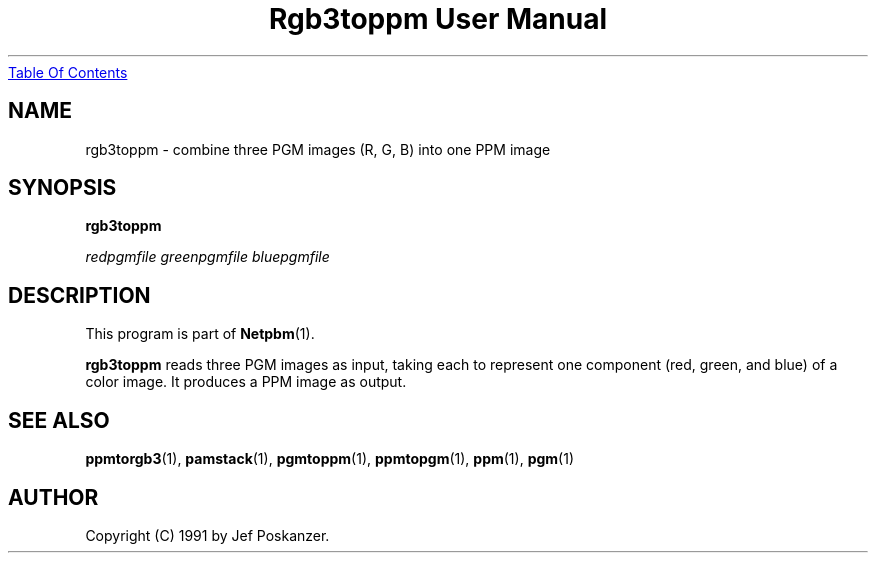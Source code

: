 ." This man page was generated by the Netpbm tool 'makeman' from HTML source.
." Do not hand-hack it!  If you have bug fixes or improvements, please find
." the corresponding HTML page on the Netpbm website, generate a patch
." against that, and send it to the Netpbm maintainer.
.TH "Rgb3toppm User Manual" 0 "15 February 1990" "netpbm documentation"
.UR rgb3toppm.html#index
Table Of Contents
.UE
\&
.UN lbAB
.SH NAME

rgb3toppm - combine three PGM images (R, G, B) into one PPM image

.UN lbAC
.SH SYNOPSIS

\fBrgb3toppm\fP

\fIredpgmfile\fP 
\fIgreenpgmfile\fP 
\fIbluepgmfile\fP

.UN lbAD
.SH DESCRIPTION
.PP
This program is part of
.BR Netpbm (1).
.PP
\fBrgb3toppm\fP reads three PGM images as input, taking each to
represent one component (red, green, and blue) of a color image.  It
produces a PPM image as output.

.UN lbAE
.SH SEE ALSO
.BR ppmtorgb3 (1), 
.BR pamstack (1), 
.BR pgmtoppm (1), 
.BR ppmtopgm (1), 
.BR ppm (1), 
.BR pgm (1)


.UN lbAF
.SH AUTHOR

Copyright (C) 1991 by Jef Poskanzer.

